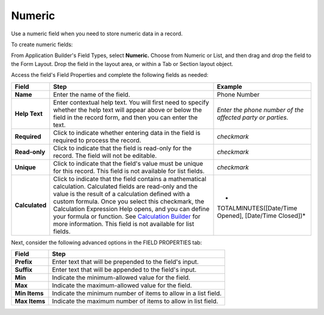 Numeric
=======

Use a numeric field when you need to store numeric data in a record.

To create numeric fields:

From Application Builder's Field Types, select **Numeric.** Choose from
Numeric or List, and then drag and drop the field to the Form Layout.
Drop the field in the layout area, or within a Tab or Section layout
object.

Access the field's Field Properties and complete the following fields as
needed:

+----------------+-------------------------+-------------------------+
| Field          | Step                    | Example                 |
+================+=========================+=========================+
| **Name**       | Enter the name of the   | Phone Number            |
|                | field.                  |                         |
+----------------+-------------------------+-------------------------+
| **Help Text**  | Enter contextual help   | *Enter the phone number |
|                | text. You will first    | of the affected party   |
|                | need to specify whether | or parties.*            |
|                | the help text will      |                         |
|                | appear above or below   |                         |
|                | the field in the record |                         |
|                | form, and then you can  |                         |
|                | enter the text.         |                         |
+----------------+-------------------------+-------------------------+
| **Required**   | Click to indicate       | *checkmark*             |
|                | whether entering data   |                         |
|                | in the field is         |                         |
|                | required to process the |                         |
|                | record.                 |                         |
+----------------+-------------------------+-------------------------+
| **Read-only**  | Click to indicate that  | *checkmark*             |
|                | the field is read-only  |                         |
|                | for the record. The     |                         |
|                | field will not be       |                         |
|                | editable.               |                         |
+----------------+-------------------------+-------------------------+
| **Unique**     | Click to indicate that  | *checkmark*             |
|                | the field's value must  |                         |
|                | be unique for this      |                         |
|                | record. This field is   |                         |
|                | not available for list  |                         |
|                | fields.                 |                         |
+----------------+-------------------------+-------------------------+
| **Calculated** | Click to indicate that  | *                       |
|                | the field contains a    | TOTALMINUTES([Date/Time |
|                | mathematical            | Opened], [Date/Time     |
|                | calculation. Calculated | Closed])*               |
|                | fields are read-only    |                         |
|                | and the value is the    |                         |
|                | result of a calculation |                         |
|                | defined with a custom   |                         |
|                | formula. Once you       |                         |
|                | select this checkmark,  |                         |
|                | the Calculation         |                         |
|                | Expression Help opens,  |                         |
|                | and you can define your |                         |
|                | formula or function.    |                         |
|                | See `Calculation        |                         |
|                | Builder <../calc        |                         |
|                | ulation-builder.htm>`__ |                         |
|                | for more information.   |                         |
|                | This field is not       |                         |
|                | available for list      |                         |
|                | fields.                 |                         |
+----------------+-------------------------+-------------------------+

Next, consider the following advanced options in the FIELD PROPERTIES
tab:

+---------------+-----------------------------------------------------+
| Field         | Step                                                |
+===============+=====================================================+
| **Prefix**    | Enter text that will be prepended to the field's    |
|               | input.                                              |
+---------------+-----------------------------------------------------+
| **Suffix**    | Enter text that will be appended to the field's     |
|               | input.                                              |
+---------------+-----------------------------------------------------+
| **Min**       | Indicate the minimum-allowed value for the field.   |
+---------------+-----------------------------------------------------+
| **Max**       | Indicate the maximum-allowed value for the field.   |
+---------------+-----------------------------------------------------+
| **Min Items** | Indicate the minimum number of items to allow in a  |
|               | list field.                                         |
+---------------+-----------------------------------------------------+
| **Max Items** | Indicate the maximum number of items to allow in    |
|               | list field.                                         |
+---------------+-----------------------------------------------------+
